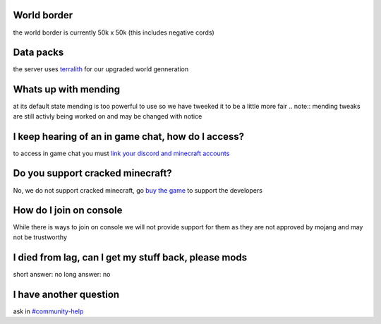 World border
-----
the world border is currently 50k x 50k (this includes negative cords)

Data packs
-----
the server uses `terralith <https://www.planetminecraft.com/data-pack/terralith-overworld-evolved-100-biomes-caves-and-more/>`_ for our upgraded world genneration

Whats up with mending
----
at its default state mending is too powerful to use so we have tweeked it to be a little more fair 
.. note:: mending tweaks are still activly being worked on and may be changed with notice

I keep hearing of an in game chat, how do I access?
----
to access in game chat you must `link your discord and minecraft accounts <https://docs.worstserverever.com/en/latest/linking.html#link-discord-and-minecraft-accounts>`_

Do you support cracked minecraft?
----
No, we do not support cracked minecraft, go `buy the game <https://www.planetminecraft.com/data-pack/terralith-overworld-evolved-100-biomes-caves-and-more/>`_ to support the developers

How do I join on console
----
While there is ways to join on console we will not provide support for them as they are not approved by mojang and may not be trustworthy

I died from lag, can I get my stuff back, please mods
----
short answer: no
long answer: no

I have another question
----
ask in `#community-help <https://canary.discord.com/channels/776986519910875168/936561352003158036>`_
